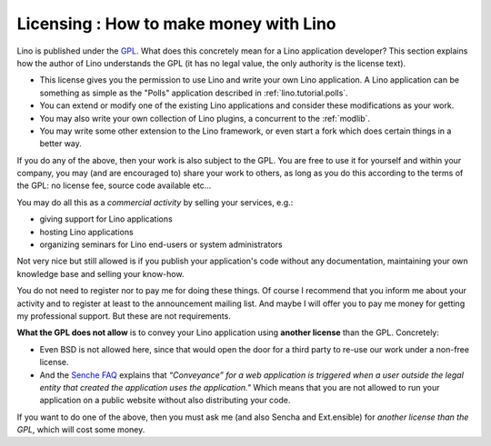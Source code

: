Licensing : How to make money with Lino
=======================================

Lino is published under the 
`GPL <http://en.wikipedia.org/wiki/GNU_General_Public_License>`_.
What does this concretely mean for a Lino application developer?
This section explains how the author of Lino understands the GPL 
(it has no legal value, the only authority is the license text).

- This license gives you the permission to use Lino and write 
  your own Lino application.
  A Lino application can be something as simple as
  the "Polls" application described in 
  :ref:`lino.tutorial.polls`.

- You can extend or modify one of the existing Lino applications and 
  consider these modifications as your work.
  
- You may also write your own collection of Lino plugins,
  a concurrent to the :ref:`modlib`.
  
- You may write some other extension to the Lino framework, or even
  start a fork which does certain things in a better way.
  
If you do any of the above, then your work is also subject to the GPL.
You are free to use it for yourself and within your company,
you may (and are encouraged to) share your work to others, 
as long as you do this according to the terms of the GPL:
no license fee, source code available etc...

You may do all this as a *commercial activity* by selling your
services, e.g.:

- giving support for Lino applications
- hosting Lino applications
- organizing seminars for Lino end-users or system administrators

Not very nice but still allowed is if you publish your application's
code without any documentation, maintaining your own knowledge base
and selling your know-how.

You do not need to register nor to pay me for doing these things.  Of
course I recommend that you inform me about your activity and to
register at least to the announcement mailing list.  And maybe I will
offer you to pay me money for getting my professional support.  But
these are not requirements.

**What the GPL does not allow** is to convey your Lino application
using **another license** than the GPL. Concretely:

- Even BSD is not allowed here, since that would open the door for a
  third party to re-use our work under a non-free license.

- And the `Senche FAQ <http://www.sencha.com/legal/open-source-faq/>`_
  explains that *“Conveyance” for a web application is triggered when
  a user outside the legal entity that created the application uses
  the application."* Which means that you are not allowed to run your
  application on a public website without also distributing your code.

If you want to do one of the above, then you must ask me (and also
Sencha and Ext.ensible) for *another license than the GPL*, which will
cost some money.



